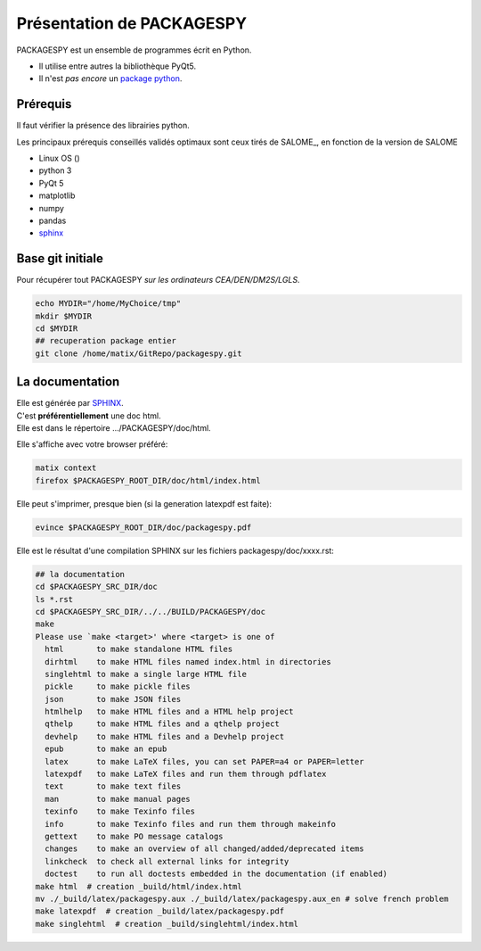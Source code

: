 .. _packagespyPPY:

Présentation de PACKAGESPY
==================================

PACKAGESPY est un ensemble de programmes écrit en Python.

* Il utilise entre autres la bibliothèque PyQt5.
* Il n'est *pas encore* un `package python <https://packaging.python.org>`_.

.. _prerequis:

Prérequis
----------
Il faut vérifier la présence des librairies python.

Les principaux prérequis conseillés validés optimaux sont ceux tirés de SALOME_,
en fonction de la version de SALOME

* Linux OS ()
* python 3
* PyQt 5
* matplotlib
* numpy
* pandas
* `sphinx <http://sphinx-doc.org>`_

Base git initiale
------------------------------------------

Pour récupérer tout PACKAGESPY *sur les ordinateurs CEA/DEN/DM2S/LGLS*.

.. code-block:: bash

  echo MYDIR="/home/MyChoice/tmp"
  mkdir $MYDIR
  cd $MYDIR
  ## recuperation package entier
  git clone /home/matix/GitRepo/packagespy.git

La documentation
------------------------------------------

| Elle est générée par `SPHINX <http://sphinx-doc.org>`_.
| C'est **préférentiellement** une doc html.
| Elle est dans le répertoire .../PACKAGESPY/doc/html.

Elle s'affiche avec votre browser préféré:

.. code-block:: bash

  matix context
  firefox $PACKAGESPY_ROOT_DIR/doc/html/index.html

Elle peut s'imprimer, presque bien (si la generation latexpdf est faite):

.. code-block:: bash

  evince $PACKAGESPY_ROOT_DIR/doc/packagespy.pdf

Elle est le résultat d'une compilation SPHINX sur les fichiers packagespy/doc/xxxx.rst:

.. code-block:: bash

  ## la documentation
  cd $PACKAGESPY_SRC_DIR/doc
  ls *.rst
  cd $PACKAGESPY_SRC_DIR/../../BUILD/PACKAGESPY/doc
  make
  Please use `make <target>' where <target> is one of
    html       to make standalone HTML files
    dirhtml    to make HTML files named index.html in directories
    singlehtml to make a single large HTML file
    pickle     to make pickle files
    json       to make JSON files
    htmlhelp   to make HTML files and a HTML help project
    qthelp     to make HTML files and a qthelp project
    devhelp    to make HTML files and a Devhelp project
    epub       to make an epub
    latex      to make LaTeX files, you can set PAPER=a4 or PAPER=letter
    latexpdf   to make LaTeX files and run them through pdflatex
    text       to make text files
    man        to make manual pages
    texinfo    to make Texinfo files
    info       to make Texinfo files and run them through makeinfo
    gettext    to make PO message catalogs
    changes    to make an overview of all changed/added/deprecated items
    linkcheck  to check all external links for integrity
    doctest    to run all doctests embedded in the documentation (if enabled)
  make html  # creation _build/html/index.html
  mv ./_build/latex/packagespy.aux ./_build/latex/packagespy.aux_en # solve french problem
  make latexpdf  # creation _build/latex/packagespy.pdf
  make singlehtml  # creation _build/singlehtml/index.html
